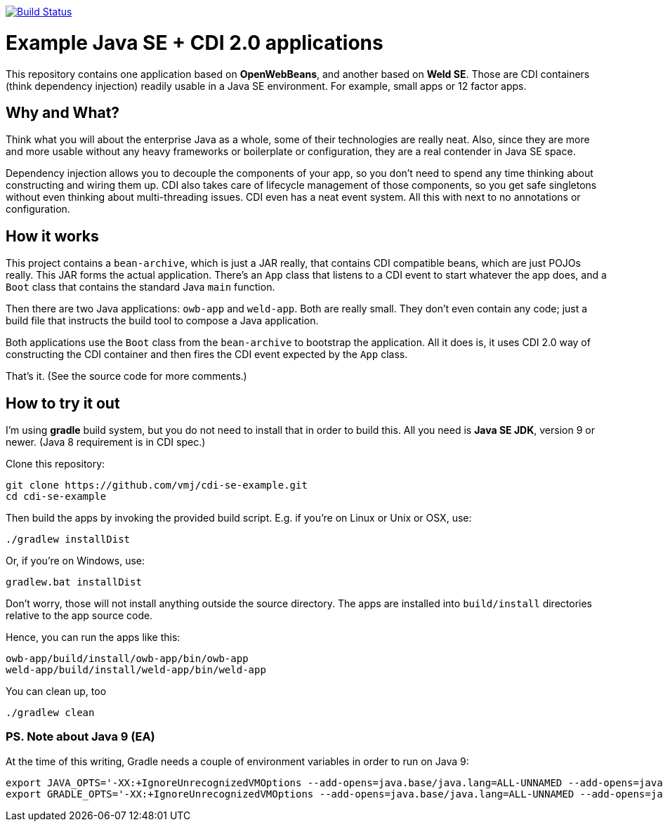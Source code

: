 image:https://travis-ci.org/vmj/cdi-se-example.svg?branch=master["Build Status", link="https://travis-ci.org/vmj/cdi-se-example"]

# Example Java SE + CDI 2.0 applications

This repository contains one application based on *OpenWebBeans*, and another based on *Weld SE*.
Those are CDI containers (think dependency injection) readily usable in a Java SE environment.
For example, small apps or 12 factor apps.

## Why and What?

Think what you will about the enterprise Java as a whole, some of their technologies are really neat.
Also, since they are more and more usable without any heavy frameworks or boilerplate or configuration,
they are a real contender in Java SE space.

Dependency injection allows you to decouple the components of your app,
so you don't need to spend any time thinking about constructing and wiring them up.
CDI also takes care of lifecycle management of those components,
so you get safe singletons without even thinking about multi-threading issues.
CDI even has a neat event system.
All this with next to no annotations or configuration.

## How it works

This project contains a `bean-archive`, which is just a JAR really,
that contains CDI compatible beans, which are just POJOs really.
This JAR forms the actual application.
There's an `App` class that listens to a CDI event to start whatever the app does,
and a `Boot` class that contains the standard Java `main` function.

Then there are two Java applications: `owb-app` and `weld-app`.
Both are really small.
They don't even contain any code;
just a build file that instructs the build tool to compose a Java application.

Both applications use the `Boot` class from the `bean-archive` to bootstrap the application.
All it does is, it uses CDI 2.0 way of constructing the CDI container and then fires the
CDI event expected by the `App` class.

That's it.  (See the source code for more comments.)

## How to try it out

I'm using *gradle* build system, but you do not need to install that in order to build this.
All you need is *Java SE JDK*, version 9 or newer. (Java 8 requirement is in CDI spec.)

Clone this repository:

  git clone https://github.com/vmj/cdi-se-example.git
  cd cdi-se-example

Then build the apps by invoking the provided build script.
E.g. if you're on Linux or Unix or OSX, use:

  ./gradlew installDist

Or, if you're on Windows, use:

  gradlew.bat installDist

Don't worry, those will not install anything outside the source directory.
The apps are installed into `build/install` directories relative to the app source code.

Hence, you can run the apps like this:

  owb-app/build/install/owb-app/bin/owb-app
  weld-app/build/install/weld-app/bin/weld-app

You can clean up, too

  ./gradlew clean


### PS. Note about Java 9 (EA)

At the time of this writing, Gradle needs a couple of environment variables in order to run on Java 9:

  export JAVA_OPTS='-XX:+IgnoreUnrecognizedVMOptions --add-opens=java.base/java.lang=ALL-UNNAMED --add-opens=java.base/java.util=ALL-UNNAMED'
  export GRADLE_OPTS='-XX:+IgnoreUnrecognizedVMOptions --add-opens=java.base/java.lang=ALL-UNNAMED --add-opens=java.base/java.util=ALL-UNNAMED'
